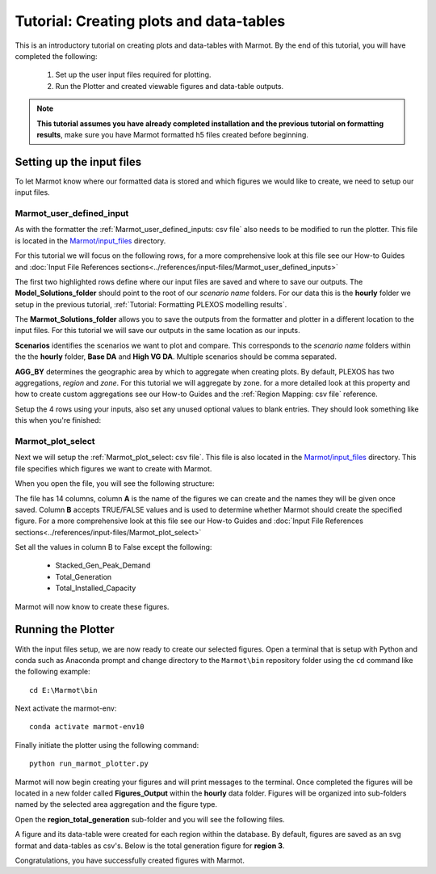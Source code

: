 .. raw:: html

    <style>
        h2  {border-bottom: 1px solid gray;}
    </style>

   <script>
      var arr = document.getElementsByClassName('reference internal');
      for(var i = 0; i < arr.length; i++) {
      arr[i].innerHTML = arr[i].innerHTML.replace(/\./g, '.<wbr/>');
      }
   </script>

Tutorial: Creating plots and data-tables 
==========================================

This is an introductory tutorial on creating plots and data-tables with Marmot.
By the end of this tutorial, you will have completed the following:

   1. Set up the user input files required for plotting.
   2. Run the Plotter and created viewable figures and data-table outputs.

.. note::
  **This tutorial assumes you have already completed installation and the previous tutorial on formatting results**,
  make sure you have Marmot formatted h5 files created before beginning.


Setting up the input files
----------------------------

To let Marmot know where our formatted data is stored and which figures we would like to create,
we need to setup our input files. 


Marmot_user_defined_input
~~~~~~~~~~~~~~~~~~~~~~~~~~~~~

As with the formatter the :ref:`Marmot_user_defined_inputs: csv file` also needs to be modified to run the plotter. 
This file is located in the `Marmot/input_files <https://github.com/NREL/Marmot/tree/main/input_files>`_ directory.

For this tutorial we will focus on the following rows,
for a more comprehensive look at this file see our How-to Guides and
:doc:`Input File References sections<../references/input-files/Marmot_user_defined_inputs>`

.. image:: ../images/user-defined-inputs-plot.png

The first two highlighted rows define where our input files are saved and where to save our outputs. The **Model_Solutions_folder**
should point to the root of our *scenario name* folders. For our data this is the **hourly** folder we setup 
in the previous tutorial, :ref:`Tutorial: Formatting PLEXOS modelling results`.

The **Marmot_Solutions_folder** allows you to save the outputs from the formatter and plotter in a different location to 
the input files. For this tutorial we will save our outputs in the same location as our inputs.

**Scenarios** identifies the scenarios we want to plot and compare. This corresponds to the
*scenario name* folders within the the **hourly** folder, **Base DA** and **High VG DA**. 
Multiple scenarios should be comma separated.

**AGG_BY** determines the geographic area by which to aggregate when creating plots. By default, PLEXOS has two
aggregations, *region* and *zone*. For this tutorial we will aggregate by zone. for a more detailed look at 
this property and how to create custom aggregations see our How-to Guides and the
:ref:`Region Mapping: csv file` reference. 

Setup the 4 rows using your inputs, also set any unused optional values to blank entries. They should look something 
like this when you're finished:

.. image:: ../images/user-defined-inputs-plot-values.png


Marmot_plot_select
~~~~~~~~~~~~~~~~~~~

Next we will setup the :ref:`Marmot_plot_select: csv file`. This file is also located in the 
`Marmot/input_files <https://github.com/NREL/Marmot/tree/main/input_files>`_ directory. This file specifies which figures we want to 
create with Marmot.

When you open the file, you will see the following structure:

.. image:: ../images/plot-select-example.png

The file has 14 columns, column **A** is the name of the figures we can create and the names they will be given once saved.
Column **B** accepts TRUE/FALSE values and is used to determine whether Marmot should create the specified figure. 
For a more comprehensive look at this file see our How-to Guides and 
:doc:`Input File References sections<../references/input-files/Marmot_plot_select>`

Set all the values in column B to False except the following:

   - Stacked_Gen_Peak_Demand
   - Total_Generation
   - Total_Installed_Capacity

Marmot will now know to create these figures.

.. image:: ../images/plot-select-tut-fig.png

Running the Plotter
----------------------------

With the input files setup, we are now ready to create our selected figures.
Open a terminal that is setup with Python and conda such as Anaconda prompt and change directory 
to the ``Marmot\bin`` repository folder using the ``cd`` command like the following example::

      cd E:\Marmot\bin

Next activate the marmot-env::

      conda activate marmot-env10

Finally initiate the plotter using the following command::

      python run_marmot_plotter.py


Marmot will now begin creating your figures and will print messages to the terminal.
Once completed the figures will be located in a new folder called **Figures_Output**
within the **hourly** data folder. Figures will be organized into sub-folders named by 
the selected area aggregation and the figure type.

.. image:: ../images/figures-output-folder.png

Open the **region_total_generation** sub-folder and you will see the following files. 

.. image:: ../images/total_gen_fig_folder.png

A figure and its data-table were created for each region within the database. By default, figures 
are saved as an svg format and data-tables as csv's. Below is the total generation figure for **region 3**.

.. image:: ../images/3_Total_Generation.svg

Congratulations, you have successfully created figures with Marmot.
